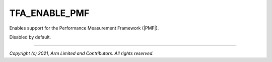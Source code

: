 TFA_ENABLE_PMF
==============

.. default-domain:: cmake

.. variable:: TFA_ENABLE_PMF

Enables support for the Performance Measurement Framework (|PMF|).

Disabled by default.

--------------

*Copyright (c) 2021, Arm Limited and Contributors. All rights reserved.*

